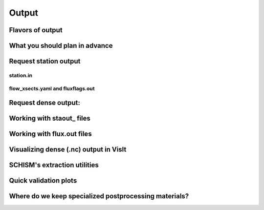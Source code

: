 

######
Output
######

Flavors of output
-----------------




What you should plan in advance
-------------------------------


Request station output
----------------------

station.in
^^^^^^^^^^

flow_xsects.yaml and fluxflags.out
^^^^^^^^^^^^^^^^^^^^^^^^^^^^^^^^^^


Request dense output:
---------------------


Working with staout\_ files
---------------------------

Working with flux.out files
---------------------------

Visualizing dense (.nc) output in VisIt
----------------------------------------

SCHISM's extraction utilities
-----------------------------

Quick validation plots
----------------------


Where do we keep specialized postprocessing materials?
------------------------------------------------------



